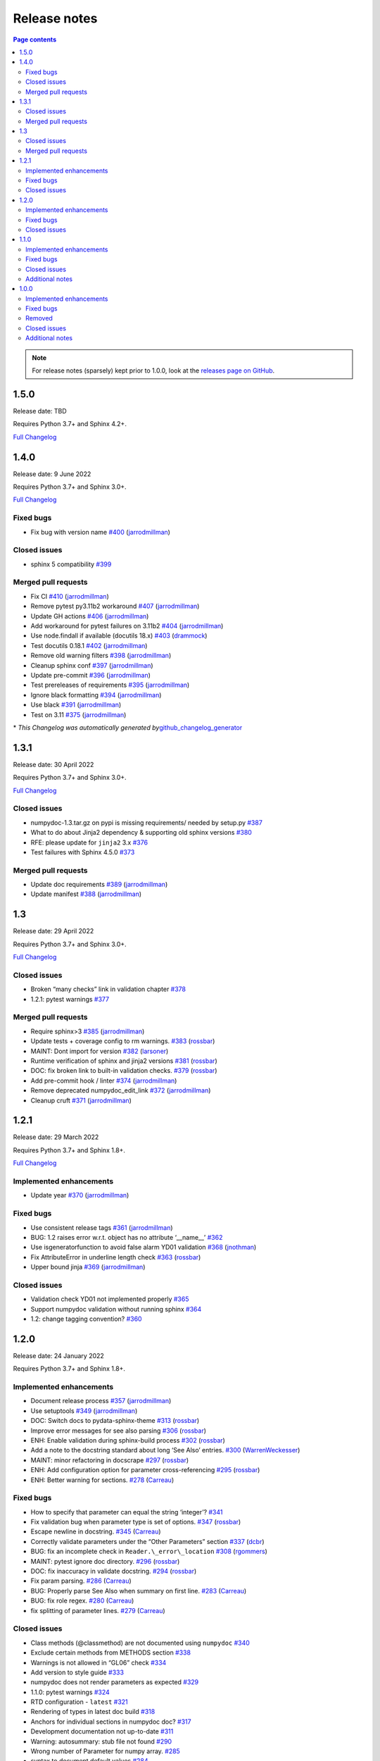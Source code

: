 Release notes
=============

.. roughly following https://sphinx-gallery.github.io/dev/maintainers.html,
.. 1.0.0 notes were generated by:
.. 1. tagging PRs as enhancement/bug/removed
.. 2. $ github_changelog_generator -u numpy -p numpydoc --since-tag=v0.9.2
.. 3. $ pandoc CHANGELOG.md --wrap=none -o release_notes.rst
.. 4. adding a manual addition (CSS note), tweaking heading levels, adding TOC

.. contents:: Page contents
   :local:
   :depth: 2

.. note::

   For release notes (sparsely) kept prior to 1.0.0, look at the `releases page
   on GitHub <https://github.com/numpy/numpydoc/releases>`__.


1.5.0
-----

Release date: TBD

Requires Python 3.7+ and Sphinx 4.2+.

`Full Changelog <https://github.com/numpy/numpydoc/compare/v1.4.0...v1.5.0rc1>`__

1.4.0
-----

Release date: 9 June 2022

Requires Python 3.7+ and Sphinx 3.0+.

`Full Changelog <https://github.com/numpy/numpydoc/compare/v1.3.1...v1.4.0>`__

Fixed bugs
~~~~~~~~~~

-  Fix bug with version name `#400 <https://github.com/numpy/numpydoc/pull/400>`__ (`jarrodmillman <https://github.com/jarrodmillman>`__)

Closed issues
~~~~~~~~~~~~~

-  sphinx 5 compatibility `#399 <https://github.com/numpy/numpydoc/issues/399>`__

Merged pull requests
~~~~~~~~~~~~~~~~~~~~

-  Fix CI `#410 <https://github.com/numpy/numpydoc/pull/410>`__ (`jarrodmillman <https://github.com/jarrodmillman>`__)
-  Remove pytest py3.11b2 workaround `#407 <https://github.com/numpy/numpydoc/pull/407>`__ (`jarrodmillman <https://github.com/jarrodmillman>`__)
-  Update GH actions `#406 <https://github.com/numpy/numpydoc/pull/406>`__ (`jarrodmillman <https://github.com/jarrodmillman>`__)
-  Add workaround for pytest failures on 3.11b2 `#404 <https://github.com/numpy/numpydoc/pull/404>`__ (`jarrodmillman <https://github.com/jarrodmillman>`__)
-  Use node.findall if available (docutils 18.x) `#403 <https://github.com/numpy/numpydoc/pull/403>`__ (`drammock <https://github.com/drammock>`__)
-  Test docutils 0.18.1 `#402 <https://github.com/numpy/numpydoc/pull/402>`__ (`jarrodmillman <https://github.com/jarrodmillman>`__)
-  Remove old warning filters `#398 <https://github.com/numpy/numpydoc/pull/398>`__ (`jarrodmillman <https://github.com/jarrodmillman>`__)
-  Cleanup sphinx conf `#397 <https://github.com/numpy/numpydoc/pull/397>`__ (`jarrodmillman <https://github.com/jarrodmillman>`__)
-  Update pre-commit `#396 <https://github.com/numpy/numpydoc/pull/396>`__ (`jarrodmillman <https://github.com/jarrodmillman>`__)
-  Test prereleases of requirements `#395 <https://github.com/numpy/numpydoc/pull/395>`__ (`jarrodmillman <https://github.com/jarrodmillman>`__)
-  Ignore black formatting `#394 <https://github.com/numpy/numpydoc/pull/394>`__ (`jarrodmillman <https://github.com/jarrodmillman>`__)
-  Use black `#391 <https://github.com/numpy/numpydoc/pull/391>`__ (`jarrodmillman <https://github.com/jarrodmillman>`__)
-  Test on 3.11 `#375 <https://github.com/numpy/numpydoc/pull/375>`__ (`jarrodmillman <https://github.com/jarrodmillman>`__)

\* *This Changelog was automatically generated by*\ `github_changelog_generator <https://github.com/github-changelog-generator/github-changelog-generator>`__

1.3.1
-----

Release date: 30 April 2022

Requires Python 3.7+ and Sphinx 3.0+.

`Full Changelog <https://github.com/numpy/numpydoc/compare/v1.3.0...v1.3.1>`__

Closed issues
~~~~~~~~~~~~~

-  numpydoc-1.3.tar.gz on pypi is missing requirements/ needed by setup.py `#387 <https://github.com/numpy/numpydoc/issues/387>`__
-  What to do about Jinja2 dependency & supporting old sphinx versions `#380 <https://github.com/numpy/numpydoc/issues/380>`__
-  RFE: please update for ``jinja2`` 3.x `#376 <https://github.com/numpy/numpydoc/issues/376>`__
-  Test failures with Sphinx 4.5.0 `#373 <https://github.com/numpy/numpydoc/issues/373>`__

Merged pull requests
~~~~~~~~~~~~~~~~~~~~

-  Update doc requirements `#389 <https://github.com/numpy/numpydoc/pull/389>`__ (`jarrodmillman <https://github.com/jarrodmillman>`__)
-  Update manifest `#388 <https://github.com/numpy/numpydoc/pull/388>`__ (`jarrodmillman <https://github.com/jarrodmillman>`__)

1.3
---

Release date: 29 April 2022

Requires Python 3.7+ and Sphinx 3.0+.

`Full Changelog <https://github.com/numpy/numpydoc/compare/v1.2.1...v1.3.0>`__

Closed issues
~~~~~~~~~~~~~

-  Broken “many checks” link in validation chapter `#378 <https://github.com/numpy/numpydoc/issues/378>`__
-  1.2.1: pytest warnings `#377 <https://github.com/numpy/numpydoc/issues/377>`__

Merged pull requests
~~~~~~~~~~~~~~~~~~~~

-  Require sphinx>3 `#385 <https://github.com/numpy/numpydoc/pull/385>`__ (`jarrodmillman <https://github.com/jarrodmillman>`__)
-  Update tests + coverage config to rm warnings. `#383 <https://github.com/numpy/numpydoc/pull/383>`__ (`rossbar <https://github.com/rossbar>`__)
-  MAINT: Dont import for version `#382 <https://github.com/numpy/numpydoc/pull/382>`__ (`larsoner <https://github.com/larsoner>`__)
-  Runtime verification of sphinx and jinja2 versions `#381 <https://github.com/numpy/numpydoc/pull/381>`__ (`rossbar <https://github.com/rossbar>`__)
-  DOC: fix broken link to built-in validation checks. `#379 <https://github.com/numpy/numpydoc/pull/379>`__ (`rossbar <https://github.com/rossbar>`__)
-  Add pre-commit hook / linter `#374 <https://github.com/numpy/numpydoc/pull/374>`__ (`jarrodmillman <https://github.com/jarrodmillman>`__)
-  Remove deprecated numpydoc_edit_link `#372 <https://github.com/numpy/numpydoc/pull/372>`__ (`jarrodmillman <https://github.com/jarrodmillman>`__)
-  Cleanup cruft `#371 <https://github.com/numpy/numpydoc/pull/371>`__ (`jarrodmillman <https://github.com/jarrodmillman>`__)

1.2.1
-----

Release date: 29 March 2022

Requires Python 3.7+ and Sphinx 1.8+.

`Full Changelog <https://github.com/numpy/numpydoc/compare/numpydoc-1.2...v1.2.1>`__

Implemented enhancements
~~~~~~~~~~~~~~~~~~~~~~~~

-  Update year `#370 <https://github.com/numpy/numpydoc/pull/370>`__ (`jarrodmillman <https://github.com/jarrodmillman>`__)

Fixed bugs
~~~~~~~~~~

-  Use consistent release tags `#361 <https://github.com/numpy/numpydoc/pull/361>`__ (`jarrodmillman <https://github.com/jarrodmillman>`__)
-  BUG: 1.2 raises error w.r.t. object has no attribute ‘\__name_\_’ `#362 <https://github.com/numpy/numpydoc/issues/362>`__
-  Use isgeneratorfunction to avoid false alarm YD01 validation `#368 <https://github.com/numpy/numpydoc/pull/368>`__ (`jnothman <https://github.com/jnothman>`__)
-  Fix AttributeError in underline length check `#363 <https://github.com/numpy/numpydoc/pull/363>`__ (`rossbar <https://github.com/rossbar>`__)
-  Upper bound jinja `#369 <https://github.com/numpy/numpydoc/pull/369>`__ (`jarrodmillman <https://github.com/jarrodmillman>`__)

Closed issues
~~~~~~~~~~~~~

-  Validation check YD01 not implemented properly `#365 <https://github.com/numpy/numpydoc/issues/365>`__
-  Support numpydoc validation without running sphinx `#364 <https://github.com/numpy/numpydoc/issues/364>`__
-  1.2: change tagging convention? `#360 <https://github.com/numpy/numpydoc/issues/360>`__


1.2.0
-----

Release date: 24 January 2022

Requires Python 3.7+ and Sphinx 1.8+.

Implemented enhancements
~~~~~~~~~~~~~~~~~~~~~~~~

-  Document release process `#357 <https://github.com/numpy/numpydoc/pull/357>`__ (`jarrodmillman <https://github.com/jarrodmillman>`__)
-  Use setuptools `#349 <https://github.com/numpy/numpydoc/pull/349>`__ (`jarrodmillman <https://github.com/jarrodmillman>`__)
-  DOC: Switch docs to pydata-sphinx-theme `#313 <https://github.com/numpy/numpydoc/pull/313>`__ (`rossbar <https://github.com/rossbar>`__)
-  Improve error messages for see also parsing `#306 <https://github.com/numpy/numpydoc/pull/306>`__ (`rossbar <https://github.com/rossbar>`__)
-  ENH: Enable validation during sphinx-build process `#302 <https://github.com/numpy/numpydoc/pull/302>`__ (`rossbar <https://github.com/rossbar>`__)
-  Add a note to the docstring standard about long ‘See Also’ entries. `#300 <https://github.com/numpy/numpydoc/pull/300>`__ (`WarrenWeckesser <https://github.com/WarrenWeckesser>`__)
-  MAINT: minor refactoring in docscrape `#297 <https://github.com/numpy/numpydoc/pull/297>`__ (`rossbar <https://github.com/rossbar>`__)
-  ENH: Add configuration option for parameter cross-referencing `#295 <https://github.com/numpy/numpydoc/pull/295>`__ (`rossbar <https://github.com/rossbar>`__)
-  ENH: Better warning for sections. `#278 <https://github.com/numpy/numpydoc/pull/278>`__ (`Carreau <https://github.com/Carreau>`__)

Fixed bugs
~~~~~~~~~~

-  How to specify that parameter can equal the string ‘integer’? `#341 <https://github.com/numpy/numpydoc/issues/341>`__
-  Fix validation bug when parameter type is set of options. `#347 <https://github.com/numpy/numpydoc/pull/347>`__ (`rossbar <https://github.com/rossbar>`__)
-  Escape newline in docstring. `#345 <https://github.com/numpy/numpydoc/pull/345>`__ (`Carreau <https://github.com/Carreau>`__)
-  Correctly validate parameters under the “Other Parameters” section `#337 <https://github.com/numpy/numpydoc/pull/337>`__ (`dcbr <https://github.com/dcbr>`__)
-  BUG: fix an incomplete check in ``Reader.\_error\_location`` `#308 <https://github.com/numpy/numpydoc/pull/308>`__ (`rgommers <https://github.com/rgommers>`__)
-  MAINT: pytest ignore doc directory. `#296 <https://github.com/numpy/numpydoc/pull/296>`__ (`rossbar <https://github.com/rossbar>`__)
-  DOC: fix inaccuracy in validate docstring. `#294 <https://github.com/numpy/numpydoc/pull/294>`__ (`rossbar <https://github.com/rossbar>`__)
-  Fix param parsing. `#286 <https://github.com/numpy/numpydoc/pull/286>`__ (`Carreau <https://github.com/Carreau>`__)
-  BUG: Properly parse See Also when summary on first line. `#283 <https://github.com/numpy/numpydoc/pull/283>`__ (`Carreau <https://github.com/Carreau>`__)
-  BUG: fix role regex. `#280 <https://github.com/numpy/numpydoc/pull/280>`__ (`Carreau <https://github.com/Carreau>`__)
-  fix splitting of parameter lines. `#279 <https://github.com/numpy/numpydoc/pull/279>`__ (`Carreau <https://github.com/Carreau>`__)

Closed issues
~~~~~~~~~~~~~

-  Class methods (@classmethod) are not documented using ``numpydoc`` `#340 <https://github.com/numpy/numpydoc/issues/340>`__
-  Exclude certain methods from METHODS section `#338 <https://github.com/numpy/numpydoc/issues/338>`__
-  Warnings is not allowed in “GL06” check `#334 <https://github.com/numpy/numpydoc/issues/334>`__
-  Add version to style guide `#333 <https://github.com/numpy/numpydoc/issues/333>`__
-  numpydoc does not render parameters as expected `#329 <https://github.com/numpy/numpydoc/issues/329>`__
-  1.1.0: pytest warnings `#324 <https://github.com/numpy/numpydoc/issues/324>`__
-  RTD configuration - ``latest`` `#321 <https://github.com/numpy/numpydoc/issues/321>`__
-  Rendering of types in latest doc build `#318 <https://github.com/numpy/numpydoc/issues/318>`__
-  Anchors for individual sections in numpydoc doc? `#317 <https://github.com/numpy/numpydoc/issues/317>`__
-  Development documentation not up-to-date `#311 <https://github.com/numpy/numpydoc/issues/311>`__
-  Warning: autosummary: stub file not found `#290 <https://github.com/numpy/numpydoc/issues/290>`__
-  Wrong number of Parameter for numpy array. `#285 <https://github.com/numpy/numpydoc/issues/285>`__
-  syntax to document default values `#284 <https://github.com/numpy/numpydoc/issues/284>`__
-  Failed See Also Parsing. `#281 <https://github.com/numpy/numpydoc/issues/281>`__
-  Sphinx emits “WARNING: py:class reference target not found” with numpydoc 1.1.0 `#275 <https://github.com/numpy/numpydoc/issues/275>`__


1.1.0
-----

Implemented enhancements
~~~~~~~~~~~~~~~~~~~~~~~~

-  MAINT: Suggestions from reviewing test suite `#271 <https://github.com/numpy/numpydoc/pull/271>`__ (`rossbar <https://github.com/rossbar>`__)
-  DEV: Add testing requirements `#267 <https://github.com/numpy/numpydoc/pull/267>`__ (`rossbar <https://github.com/rossbar>`__)
-  BUG: Defer to autodoc for signatures `#221 <https://github.com/numpy/numpydoc/pull/221>`__ (`thequackdaddy <https://github.com/thequackdaddy>`__)

Fixed bugs
~~~~~~~~~~

-  function signatures for \*args, \**kwargs objects off `#218 <https://github.com/numpy/numpydoc/issues/218>`__
-  BUG: Connect to earlier event `#269 <https://github.com/numpy/numpydoc/pull/269>`__ (`larsoner <https://github.com/larsoner>`__)

Closed issues
~~~~~~~~~~~~~

-  “Handler <function mangle_docstrings at 0x7f64b5ba57b8> for event ‘autodoc-process-docstring’ threw an exception” `#268 <https://github.com/numpy/numpydoc/issues/268>`__
-  Timing of next release `#249 <https://github.com/numpy/numpydoc/issues/249>`__
-  self included in list of params for method `#220 <https://github.com/numpy/numpydoc/issues/220>`__

Additional notes
~~~~~~~~~~~~~~~~

-  Due to merging of `#221 <https://github.com/numpy/numpydoc/pull/221>`__, self and cls no longer will appear in method signatures.


1.0.0
-----

Implemented enhancements
~~~~~~~~~~~~~~~~~~~~~~~~

-  ENH: Add args and kwargs to example `#258 <https://github.com/numpy/numpydoc/pull/258>`__ (`larsoner <https://github.com/larsoner>`__)
-  MAINT,STY: Upgrade to bionic, and change style similar to NumPy `#253 <https://github.com/numpy/numpydoc/pull/253>`__ (`mwtoews <https://github.com/mwtoews>`__)
-  Delay import of Sphinx `#248 <https://github.com/numpy/numpydoc/pull/248>`__ (`cgohlke <https://github.com/cgohlke>`__)
-  Adding –validate option \__main_\_ and run new validation `#240 <https://github.com/numpy/numpydoc/pull/240>`__ (`datapythonista <https://github.com/datapythonista>`__)
-  Add docstring validation script (from pandas) `#238 <https://github.com/numpy/numpydoc/pull/238>`__ (`datapythonista <https://github.com/datapythonista>`__)
-  ENH: Test full output and coverage `#230 <https://github.com/numpy/numpydoc/pull/230>`__ (`larsoner <https://github.com/larsoner>`__)
-  DOC: Add description for blank lines after the docstring. `#229 <https://github.com/numpy/numpydoc/pull/229>`__ (`bingyao <https://github.com/bingyao>`__)

Fixed bugs
~~~~~~~~~~

-  References outside function `#214 <https://github.com/numpy/numpydoc/issues/214>`__
-  FIX: Get doc of actual class in test `#262 <https://github.com/numpy/numpydoc/pull/262>`__ (`larsoner <https://github.com/larsoner>`__)
-  TST: Add inherited method `#260 <https://github.com/numpy/numpydoc/pull/260>`__ (`larsoner <https://github.com/larsoner>`__)
-  Fixes references outside function (#214) `#259 <https://github.com/numpy/numpydoc/pull/259>`__ (`Hoxbro <https://github.com/Hoxbro>`__)
-  Disable escaping “\*” on signature `#256 <https://github.com/numpy/numpydoc/pull/256>`__ (`tk0miya <https://github.com/tk0miya>`__)
-  MAINT: clean-up unused objects `#254 <https://github.com/numpy/numpydoc/pull/254>`__ (`mwtoews <https://github.com/mwtoews>`__)
-  STY: Reword first lines of example.py docstrings `#246 <https://github.com/numpy/numpydoc/pull/246>`__ (`justinludwig <https://github.com/justinludwig>`__)
-  DOC: Fixed three formatting issues in docs `#245 <https://github.com/numpy/numpydoc/pull/245>`__ (`rossbar <https://github.com/rossbar>`__)
-  STY Minor style improvements to doc/example.py to pass validation `#243 <https://github.com/numpy/numpydoc/pull/243>`__ (`rth <https://github.com/rth>`__)
-  BUG: Allow no . at end if indented `#239 <https://github.com/numpy/numpydoc/pull/239>`__ (`larsoner <https://github.com/larsoner>`__)
-  DOC: Update links and code checkers info in format.rst `#228 <https://github.com/numpy/numpydoc/pull/228>`__ (`bingyao <https://github.com/bingyao>`__)
-  DOC: Update links and info in conf.py. `#227 <https://github.com/numpy/numpydoc/pull/227>`__ (`bingyao <https://github.com/bingyao>`__)
-  BUG: Fix full rebuilds `#226 <https://github.com/numpy/numpydoc/pull/226>`__ (`larsoner <https://github.com/larsoner>`__)
-  MAINT: doctest and pytest `#225 <https://github.com/numpy/numpydoc/pull/225>`__ (`larsoner <https://github.com/larsoner>`__)
-  Py3fy some doctests. `#224 <https://github.com/numpy/numpydoc/pull/224>`__ (`anntzer <https://github.com/anntzer>`__)
-  MAINT: fix trivial source comment typos `#222 <https://github.com/numpy/numpydoc/pull/222>`__ (`luzpaz <https://github.com/luzpaz>`__)
-  Add missing headings to code examples `#252 <https://github.com/numpy/numpydoc/pull/252>`__ (`Cadair <https://github.com/Cadair>`__)

Removed
~~~~~~~

-  MNT Drop Python 2.7 and 3.4 support `#236 <https://github.com/numpy/numpydoc/pull/236>`__ (`rth <https://github.com/rth>`__)

Closed issues
~~~~~~~~~~~~~

-  Prefix added to reference keys in class docstrings `#263 <https://github.com/numpy/numpydoc/issues/263>`__
-  Test failure with python 3.9 `#261 <https://github.com/numpy/numpydoc/issues/261>`__
-  sphinx doc napoleon extension maintainer interest request `#251 <https://github.com/numpy/numpydoc/issues/251>`__
-  Missing reference to float_power function in the ufunc list `#250 <https://github.com/numpy/numpydoc/issues/250>`__

Additional notes
~~~~~~~~~~~~~~~~

-  CSS styling changed from NumpyDoc < 0.8 and Sphinx < 2.0 to more properly make use of definition lists. This can cause issues with rendering that can be fixed via CSS, especially when using ``sphinx-rtd-theme``. For more information, see:

   -  https://github.com/numpy/numpydoc/issues/215#issuecomment-568261611
   -  https://github.com/readthedocs/sphinx_rtd_theme/pull/838
